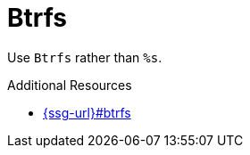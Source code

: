 :navtitle: Btrfs
:keywords: reference, rule, Btrfs

= Btrfs

Use `Btrfs` rather than `%s`.

.Additional Resources

* link:{ssg-url}#btrfs[]

